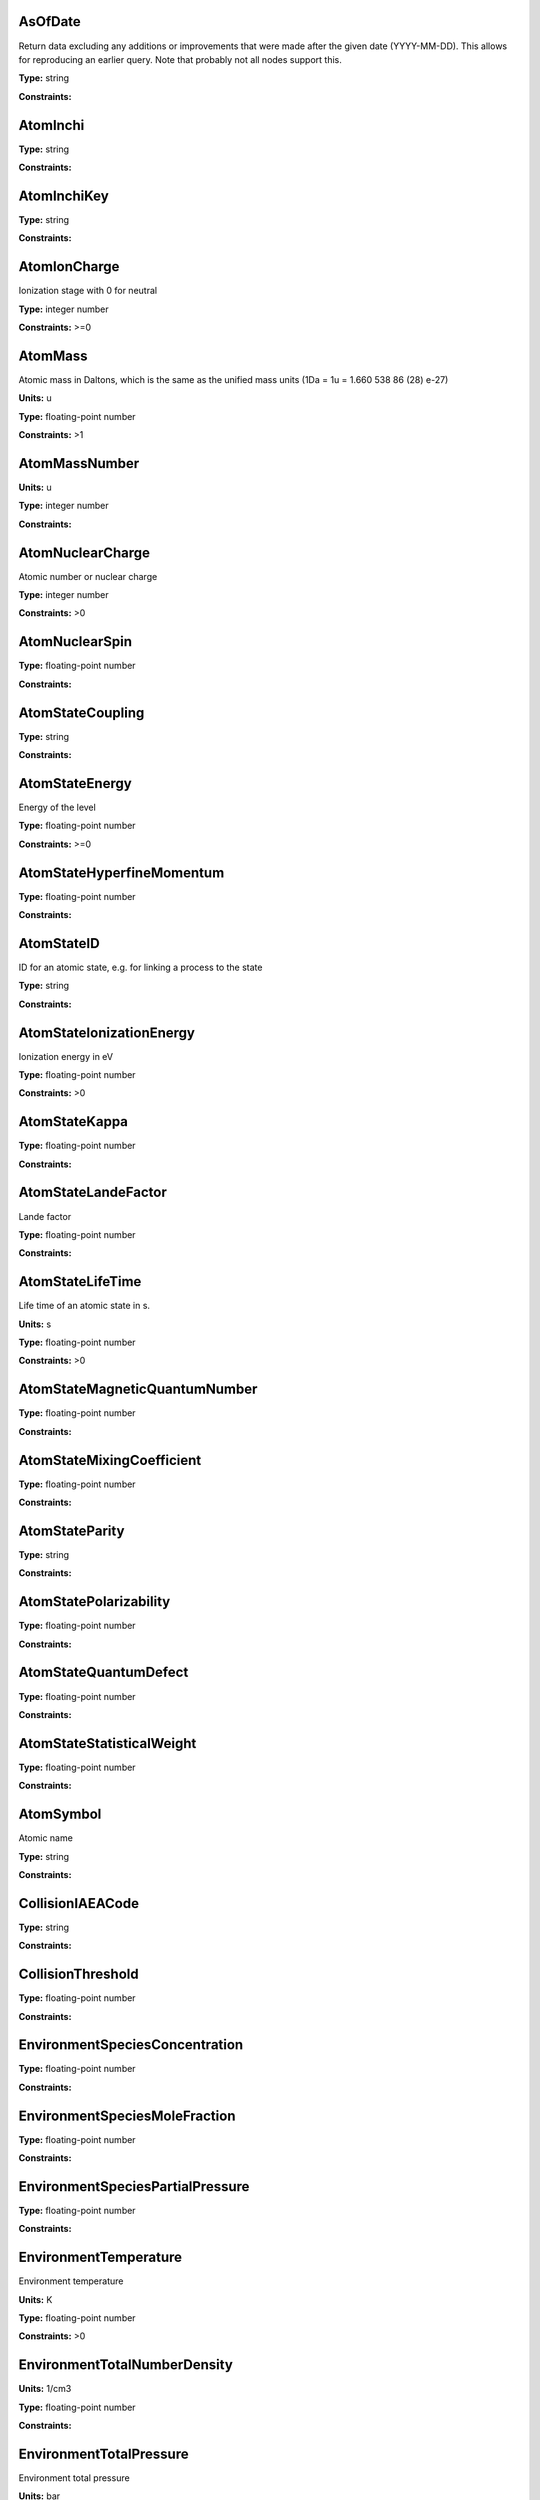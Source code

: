 
AsOfDate
-------------------------------------------------------------------


Return data excluding any additions or improvements that were made after the given date (YYYY-MM-DD). This allows for reproducing an earlier query. Note that probably not all nodes support this.



**Type:** string

**Constraints:** 



AtomInchi
-------------------------------------------------------------------






**Type:** string

**Constraints:** 



AtomInchiKey
-------------------------------------------------------------------






**Type:** string

**Constraints:** 



AtomIonCharge
-------------------------------------------------------------------


Ionization stage with 0 for neutral



**Type:** integer number

**Constraints:** >=0



AtomMass
-------------------------------------------------------------------


Atomic mass in Daltons, which is the same as the unified mass units (1Da = 1u = 1.660 538 86 (28) e-27)

**Units:** u

**Type:** floating-point number

**Constraints:** >1



AtomMassNumber
-------------------------------------------------------------------




**Units:** u

**Type:** integer number

**Constraints:** 



AtomNuclearCharge
-------------------------------------------------------------------


Atomic number or nuclear charge



**Type:** integer number

**Constraints:** >0



AtomNuclearSpin
-------------------------------------------------------------------






**Type:** floating-point number

**Constraints:** 



AtomStateCoupling
-------------------------------------------------------------------






**Type:** string

**Constraints:** 



AtomStateEnergy
-------------------------------------------------------------------


Energy of the level



**Type:** floating-point number

**Constraints:** >=0



AtomStateHyperfineMomentum
-------------------------------------------------------------------






**Type:** floating-point number

**Constraints:** 



AtomStateID
-------------------------------------------------------------------


ID for an atomic state, e.g. for linking a process to the state



**Type:** string

**Constraints:** 



AtomStateIonizationEnergy
-------------------------------------------------------------------


Ionization energy in eV



**Type:** floating-point number

**Constraints:** >0



AtomStateKappa
-------------------------------------------------------------------






**Type:** floating-point number

**Constraints:** 



AtomStateLandeFactor
-------------------------------------------------------------------


Lande factor



**Type:** floating-point number

**Constraints:** 



AtomStateLifeTime
-------------------------------------------------------------------


Life time of an atomic state in s.

**Units:** s

**Type:** floating-point number

**Constraints:** >0



AtomStateMagneticQuantumNumber
-------------------------------------------------------------------






**Type:** floating-point number

**Constraints:** 



AtomStateMixingCoefficient
-------------------------------------------------------------------






**Type:** floating-point number

**Constraints:** 



AtomStateParity
-------------------------------------------------------------------






**Type:** string

**Constraints:** 



AtomStatePolarizability
-------------------------------------------------------------------






**Type:** floating-point number

**Constraints:** 



AtomStateQuantumDefect
-------------------------------------------------------------------






**Type:** floating-point number

**Constraints:** 



AtomStateStatisticalWeight
-------------------------------------------------------------------






**Type:** floating-point number

**Constraints:** 



AtomSymbol
-------------------------------------------------------------------


Atomic name



**Type:** string

**Constraints:** 



CollisionIAEACode
-------------------------------------------------------------------






**Type:** string

**Constraints:** 



CollisionThreshold
-------------------------------------------------------------------






**Type:** floating-point number

**Constraints:** 



EnvironmentSpeciesConcentration
-------------------------------------------------------------------






**Type:** floating-point number

**Constraints:** 



EnvironmentSpeciesMoleFraction
-------------------------------------------------------------------






**Type:** floating-point number

**Constraints:** 



EnvironmentSpeciesPartialPressure
-------------------------------------------------------------------






**Type:** floating-point number

**Constraints:** 



EnvironmentTemperature
-------------------------------------------------------------------


Environment temperature

**Units:** K

**Type:** floating-point number

**Constraints:** >0



EnvironmentTotalNumberDensity
-------------------------------------------------------------------




**Units:** 1/cm3

**Type:** floating-point number

**Constraints:** 



EnvironmentTotalPressure
-------------------------------------------------------------------


Environment total pressure

**Units:** bar

**Type:** floating-point number

**Constraints:** >0



FunctionID
-------------------------------------------------------------------






**Type:** string

**Constraints:** 



FunctionName
-------------------------------------------------------------------






**Type:** string

**Constraints:** 



InchiKey
-------------------------------------------------------------------


International Chemical Identifier (InChI) key (27-character or 14-character first part)



**Type:** string

**Constraints:** 



MoleculeChemicalName
-------------------------------------------------------------------


Conventional molecule name, e.g. CO2, NH3, Feh (may not be unique)



**Type:** string

**Constraints:** 



MoleculeInchi
-------------------------------------------------------------------






**Type:** string

**Constraints:** 



MoleculeInchiKey
-------------------------------------------------------------------






**Type:** string

**Constraints:** 



MoleculeMolecularWeight
-------------------------------------------------------------------






**Type:** floating-point number

**Constraints:** 



MoleculeNormalModeHarmonicFrequency
-------------------------------------------------------------------






**Type:** floating-point number

**Constraints:** 



MoleculeNormalModeIntensity
-------------------------------------------------------------------






**Type:** floating-point number

**Constraints:** 



MoleculeStateCharacLifeTime
-------------------------------------------------------------------


Molecular state lifetime in seconds

**Units:** s

**Type:** floating-point number

**Constraints:** >0



MoleculeStateCharacNuclearSpinSymmetry
-------------------------------------------------------------------






**Type:** string

**Constraints:** (ortho|para|A|E|none)



MoleculeStateEnergy
-------------------------------------------------------------------






**Type:** floating-point number

**Constraints:** 



MoleculeStateID
-------------------------------------------------------------------






**Type:** string

**Constraints:** 



MoleculeStoichiometricFormula
-------------------------------------------------------------------


Molecular stoichiometric formula



**Type:** string

**Constraints:** 



NonRadTranEnergy
-------------------------------------------------------------------






**Type:** floating-point number

**Constraints:** 



NonRadTranProbability
-------------------------------------------------------------------






**Type:** floating-point number

**Constraints:** 



NonRadTranWidth
-------------------------------------------------------------------






**Type:** floating-point number

**Constraints:** 



NormalModeSymmetry
-------------------------------------------------------------------


The character of the irreducible representation for this vibrational normal mode in the molecular point group



**Type:** string

**Constraints:** 



RadTransBandCentre
-------------------------------------------------------------------






**Type:** floating-point number

**Constraints:** 



RadTransBandWidth
-------------------------------------------------------------------






**Type:** floating-point number

**Constraints:** 



RadTransEffectiveLandeFactor
-------------------------------------------------------------------


Effective Lande factor for a given transition



**Type:** floating-point number

**Constraints:** 



RadTransEnergy
-------------------------------------------------------------------






**Type:** floating-point number

**Constraints:** 



RadTransFrequency
-------------------------------------------------------------------






**Type:** floating-point number

**Constraints:** 



RadTransProbabilityA
-------------------------------------------------------------------






**Type:** floating-point number

**Constraints:** 



RadTransProbabilityIdealisedIntensity
-------------------------------------------------------------------






**Type:** floating-point number

**Constraints:** 



RadTransProbabilityLineStrength
-------------------------------------------------------------------






**Type:** floating-point number

**Constraints:** 



RadTransProbabilityLog10WeightedOscillatorStrength
-------------------------------------------------------------------






**Type:** floating-point number

**Constraints:** 



RadTransProbabilityOscillatorStrength
-------------------------------------------------------------------






**Type:** floating-point number

**Constraints:** 



RadTransProbabilityWeightedOscillatorStrength
-------------------------------------------------------------------






**Type:** floating-point number

**Constraints:** 



RadTransWavelength
-------------------------------------------------------------------




**Units:** A

**Type:** floating-point number

**Constraints:** 



RadTransWavenumber
-------------------------------------------------------------------






**Type:** floating-point number

**Constraints:** 



SourceCategory
-------------------------------------------------------------------


Type of publication, e.g. journal, book etc.



**Type:** string

**Constraints:** Journal | Book | Proceedings | On-line



SourceYear
-------------------------------------------------------------------


Publication Year



**Type:** integer number

**Constraints:** >0

